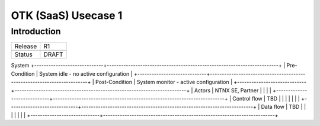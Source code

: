 *********************
OTK (SaaS) Usecase 1
*********************


Introduction
************

+-----------------------------+------------------------------------------------------------------------+
| Release                     |  R1                                                                    |
+-----------------------------+------------------------------------------------------------------------+
+-----------------------------+------------------------------------------------------------------------+
| Status                      |  DRAFT                                                                 |
+-----------------------------+------------------------------------------------------------------------+

System
+-----------------------------+------------------------------------------------------------------------+
| Pre-Condition               |  System idle - no active configuration                                 |
+-----------------------------+------------------------------------------------------------------------+
| Post-Condition              |  System monitor - active configuration                                 |
+-----------------------------+------------------------------------------------------------------------+
| Actors                      |  NTNX SE, Partner                                                      |
|                             |                                                                        |
+-----------------------------+------------------------------------------------------------------------+
| Control flow                |  TBD                                                                   |
|                             |                                                                        |
|                             |                                                                        |
+-----------------------------+------------------------------------------------------------------------+
| Data flow                   |  TBD                                                                   |
|                             |                                                                        |
|                             |                                                                        |
+-----------------------------+------------------------------------------------------------------------+
